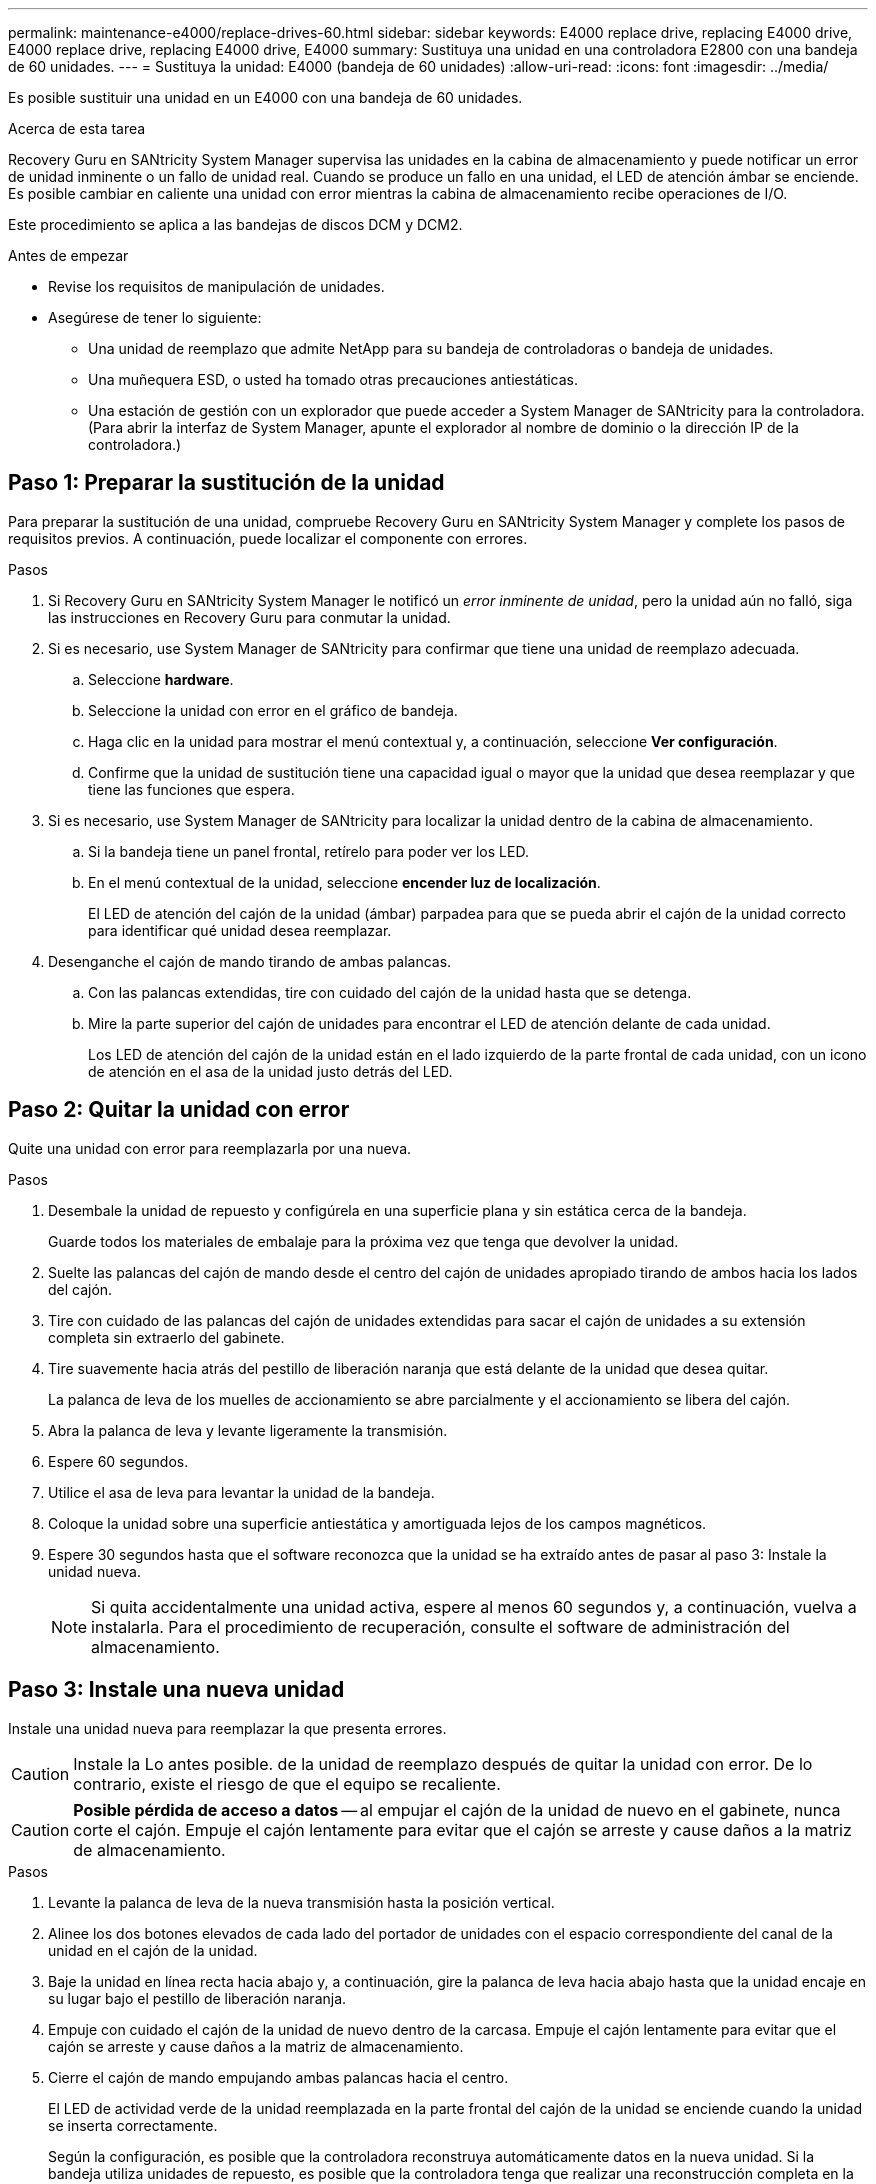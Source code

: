 ---
permalink: maintenance-e4000/replace-drives-60.html 
sidebar: sidebar 
keywords: E4000 replace drive, replacing E4000 drive, E4000 replace drive, replacing E4000 drive, E4000 
summary: Sustituya una unidad en una controladora E2800 con una bandeja de 60 unidades. 
---
= Sustituya la unidad: E4000 (bandeja de 60 unidades)
:allow-uri-read: 
:icons: font
:imagesdir: ../media/


[role="lead"]
Es posible sustituir una unidad en un E4000 con una bandeja de 60 unidades.

.Acerca de esta tarea
Recovery Guru en SANtricity System Manager supervisa las unidades en la cabina de almacenamiento y puede notificar un error de unidad inminente o un fallo de unidad real. Cuando se produce un fallo en una unidad, el LED de atención ámbar se enciende. Es posible cambiar en caliente una unidad con error mientras la cabina de almacenamiento recibe operaciones de I/O.

Este procedimiento se aplica a las bandejas de discos DCM y DCM2.

.Antes de empezar
* Revise los requisitos de manipulación de unidades.
* Asegúrese de tener lo siguiente:
+
** Una unidad de reemplazo que admite NetApp para su bandeja de controladoras o bandeja de unidades.
** Una muñequera ESD, o usted ha tomado otras precauciones antiestáticas.
** Una estación de gestión con un explorador que puede acceder a System Manager de SANtricity para la controladora. (Para abrir la interfaz de System Manager, apunte el explorador al nombre de dominio o la dirección IP de la controladora.)






== Paso 1: Preparar la sustitución de la unidad

Para preparar la sustitución de una unidad, compruebe Recovery Guru en SANtricity System Manager y complete los pasos de requisitos previos. A continuación, puede localizar el componente con errores.

.Pasos
. Si Recovery Guru en SANtricity System Manager le notificó un _error inminente de unidad_, pero la unidad aún no falló, siga las instrucciones en Recovery Guru para conmutar la unidad.
. Si es necesario, use System Manager de SANtricity para confirmar que tiene una unidad de reemplazo adecuada.
+
.. Seleccione *hardware*.
.. Seleccione la unidad con error en el gráfico de bandeja.
.. Haga clic en la unidad para mostrar el menú contextual y, a continuación, seleccione *Ver configuración*.
.. Confirme que la unidad de sustitución tiene una capacidad igual o mayor que la unidad que desea reemplazar y que tiene las funciones que espera.


. Si es necesario, use System Manager de SANtricity para localizar la unidad dentro de la cabina de almacenamiento.
+
.. Si la bandeja tiene un panel frontal, retírelo para poder ver los LED.
.. En el menú contextual de la unidad, seleccione *encender luz de localización*.
+
El LED de atención del cajón de la unidad (ámbar) parpadea para que se pueda abrir el cajón de la unidad correcto para identificar qué unidad desea reemplazar.



. Desenganche el cajón de mando tirando de ambas palancas.
+
.. Con las palancas extendidas, tire con cuidado del cajón de la unidad hasta que se detenga.
.. Mire la parte superior del cajón de unidades para encontrar el LED de atención delante de cada unidad.
+
Los LED de atención del cajón de la unidad están en el lado izquierdo de la parte frontal de cada unidad, con un icono de atención en el asa de la unidad justo detrás del LED.







== Paso 2: Quitar la unidad con error

Quite una unidad con error para reemplazarla por una nueva.

.Pasos
. Desembale la unidad de repuesto y configúrela en una superficie plana y sin estática cerca de la bandeja.
+
Guarde todos los materiales de embalaje para la próxima vez que tenga que devolver la unidad.

. Suelte las palancas del cajón de mando desde el centro del cajón de unidades apropiado tirando de ambos hacia los lados del cajón.
. Tire con cuidado de las palancas del cajón de unidades extendidas para sacar el cajón de unidades a su extensión completa sin extraerlo del gabinete.
. Tire suavemente hacia atrás del pestillo de liberación naranja que está delante de la unidad que desea quitar.
+
La palanca de leva de los muelles de accionamiento se abre parcialmente y el accionamiento se libera del cajón.

. Abra la palanca de leva y levante ligeramente la transmisión.
. Espere 60 segundos.
. Utilice el asa de leva para levantar la unidad de la bandeja.
. Coloque la unidad sobre una superficie antiestática y amortiguada lejos de los campos magnéticos.
. Espere 30 segundos hasta que el software reconozca que la unidad se ha extraído antes de pasar al paso 3: Instale la unidad nueva.
+

NOTE: Si quita accidentalmente una unidad activa, espere al menos 60 segundos y, a continuación, vuelva a instalarla. Para el procedimiento de recuperación, consulte el software de administración del almacenamiento.





== Paso 3: Instale una nueva unidad

Instale una unidad nueva para reemplazar la que presenta errores.


CAUTION: Instale la Lo antes posible. de la unidad de reemplazo después de quitar la unidad con error. De lo contrario, existe el riesgo de que el equipo se recaliente.


CAUTION: *Posible pérdida de acceso a datos* -- al empujar el cajón de la unidad de nuevo en el gabinete, nunca corte el cajón. Empuje el cajón lentamente para evitar que el cajón se arreste y cause daños a la matriz de almacenamiento.

.Pasos
. Levante la palanca de leva de la nueva transmisión hasta la posición vertical.
. Alinee los dos botones elevados de cada lado del portador de unidades con el espacio correspondiente del canal de la unidad en el cajón de la unidad.
. Baje la unidad en línea recta hacia abajo y, a continuación, gire la palanca de leva hacia abajo hasta que la unidad encaje en su lugar bajo el pestillo de liberación naranja.
. Empuje con cuidado el cajón de la unidad de nuevo dentro de la carcasa. Empuje el cajón lentamente para evitar que el cajón se arreste y cause daños a la matriz de almacenamiento.
. Cierre el cajón de mando empujando ambas palancas hacia el centro.
+
El LED de actividad verde de la unidad reemplazada en la parte frontal del cajón de la unidad se enciende cuando la unidad se inserta correctamente.

+
Según la configuración, es posible que la controladora reconstruya automáticamente datos en la nueva unidad. Si la bandeja utiliza unidades de repuesto, es posible que la controladora tenga que realizar una reconstrucción completa en la pieza de repuesto para poder copiar los datos en la unidad reemplazada. Este proceso de reconstrucción aumenta el tiempo necesario para completar este procedimiento.





== Paso 4: Sustitución completa de la unidad

Confirme que la unidad nueva funciona correctamente.

.Pasos
. Compruebe el LED de encendido y el LED de atención de la unidad que ha sustituido. (Cuando inserte una unidad por primera vez, es posible que el LED de atención esté encendido. Sin embargo, el LED debería apagarse en un minuto.)
+
** El LED de alimentación está encendido o parpadeando y el LED de atención está apagado: Indica que la unidad nueva funciona correctamente.
** El LED de alimentación está apagado: Indica que la unidad podría no estar instalada correctamente. Retire la unidad, espere 60 segundos y vuelva a instalarla.
** El LED de atención está encendido: Indica que la unidad nueva puede tener defectos. Sustitúyalo por otra unidad nueva.


. Si Recovery Guru en SANtricity System Manager aún muestra un problema, seleccione *Volver a comprobar* para verificar que se haya resuelto el problema.
. Si Recovery Guru indica que la reconstrucción de la unidad no se inició automáticamente, inicie la reconstrucción de forma manual de la siguiente manera:
+

NOTE: Realice esta operación solo cuando el soporte técnico o Recovery Guru se lo indiquen.

+
.. Seleccione *hardware*.
.. Haga clic en la unidad que sustituyó.
.. En el menú contextual de la unidad, seleccione *reconstruir*.
.. Confirme que desea llevar a cabo esta operación.
+
Cuando se completa la reconstrucción de la unidad, el grupo de volúmenes tiene el estado óptima.



. Si es necesario, vuelva a instalar el bisel.
. Devuelva la pieza que ha fallado a NetApp, como se describe en las instrucciones de RMA que se suministran con el kit.


.El futuro
Se completó el reemplazo de su unidad. Es posible reanudar las operaciones normales.
